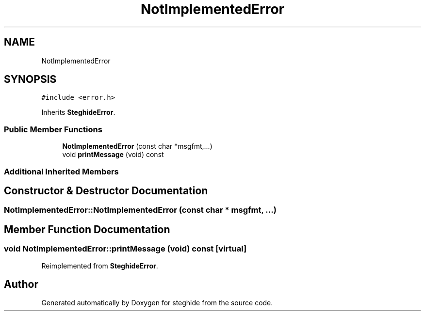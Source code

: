 .TH "NotImplementedError" 3 "Thu Aug 17 2017" "Version 0.5.1" "steghide" \" -*- nroff -*-
.ad l
.nh
.SH NAME
NotImplementedError
.SH SYNOPSIS
.br
.PP
.PP
\fC#include <error\&.h>\fP
.PP
Inherits \fBSteghideError\fP\&.
.SS "Public Member Functions"

.in +1c
.ti -1c
.RI "\fBNotImplementedError\fP (const char *msgfmt,\&.\&.\&.)"
.br
.ti -1c
.RI "void \fBprintMessage\fP (void) const"
.br
.in -1c
.SS "Additional Inherited Members"
.SH "Constructor & Destructor Documentation"
.PP 
.SS "NotImplementedError::NotImplementedError (const char * msgfmt,  \&.\&.\&.)"

.SH "Member Function Documentation"
.PP 
.SS "void NotImplementedError::printMessage (void) const\fC [virtual]\fP"

.PP
Reimplemented from \fBSteghideError\fP\&.

.SH "Author"
.PP 
Generated automatically by Doxygen for steghide from the source code\&.
